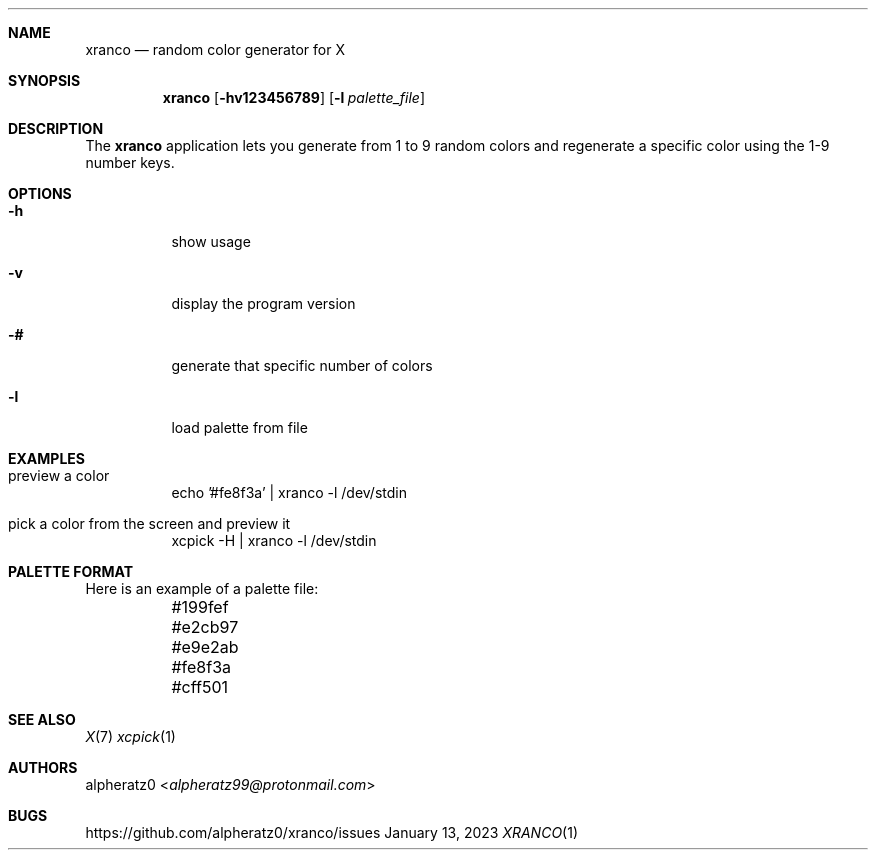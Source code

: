 .Dd January 13, 2023
.Dt XRANCO 1
.Sh NAME
.Nm xranco
.Nd random color generator for X
.Sh SYNOPSIS
.Nm
.Op Fl hv123456789
.Op Fl l Ar palette_file
.Sh DESCRIPTION
The
.Nm
application lets you generate from 1 to 9 random colors and regenerate a specific color using the 1-9 number keys.
.Sh OPTIONS
.Bl -tag -width indent
.It Fl h
show usage
.It Fl v
display the program version
.It Fl #
generate that specific number of colors
.It Fl l
load palette from file
.El
.Sh EXAMPLES
.Bl -tag -width indent
.It preview a color
echo '#fe8f3a' | xranco -l /dev/stdin
.It pick a color from the screen and preview it
xcpick -H | xranco -l /dev/stdin
.El
.Sh PALETTE FORMAT
.Bd -literal -offset left
Here is an example of a palette file:
	#199fef
	#e2cb97
	#e9e2ab
	#fe8f3a
	#cff501
.Ed
.Sh SEE ALSO
.Xr X 7
.Xr xcpick 1
.Sh AUTHORS
.An alpheratz0 Aq Mt alpheratz99@protonmail.com
.Sh BUGS
https://github.com/alpheratz0/xranco/issues
